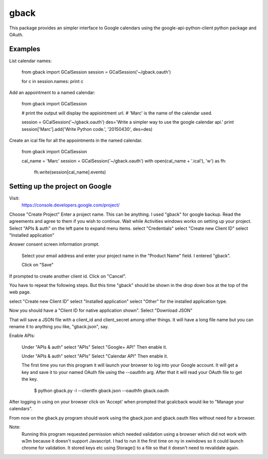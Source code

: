 =====
gback
=====

This package provides an simpler interface to Google calendars using 
the google-api-python-client python package and OAuth.

Examples
--------

List calendar names:

    from gback import GCalSession
    session = GCalSession('~/gback.oauth')

    for c in session.names: print c

Add an appointment to a named calendar:



    from gback import GCalSession

    # print the output will display the appiointment url.
    # 'Marc' is the name of the calendar used.

    session = GCalSession('~/gback.oauth')
    des='Write a simpler way to use the google calendar api.'
    print session['Marc'].add('Write Python code.', '20150430', des=des)



Create an ical file for all the appointments in the named calendar.

    from gback import GCalSession

    cal_name = 'Marc'
    session = GCalSession('~/gback.oauth')
    with open(cal_name + '.ical'), 'w') as fh:
        fh.write(session[cal_name].events)

Setting up the project on Google
--------------------------------
Visit:
  https://console.developers.google.com/project/

Choose "Create Project"
Enter a project name.  This can be anything.
I used "gback" for google backup.
Read the agreements and agree to them if you wish to continue.
Wait while Activities windows works on setting up your project.
Select "APIs & auth" on the left pane to expand menu items.
select "Credentials"
select "Create new Client ID"
select "Installed application"

Answer consent screen information prompt.

  Select your email address and enter your project name in the "Product
  Name" field.  I entered "gback".

  Click on "Save"

If prompted to create another client id.  Click on "Cancel".

You have to repeat the following steps.  But this time "gback" should be
shown in the drop down box at the top of the web page.

select "Create new Client ID"
select "Installed application"
select "Other" for the installed application type.

Now  you should have a "Client ID for native application shown".
Select "Download JSON"

That will save a JSON file with a client_id and client_secret among
other things.  It will have a long file name but you can rename it to
anything you like, "gback.json", say.

Enable APIs:

  Under "APIs & auth" select "APIs"
  Select "Google+ API"
  Then enable it.

  Under "APIs & auth" select "APIs"
  Select "Calendar API"
  Then enable it.

  The first time you run this program it will launch your browser to log
  into your Google account.  It will get a key and save it to your named
  OAuth file using the --oauthfn arg.  After that it will read your OAuth
  file to get the key.

   $ python gback.py -l --clientfn gback.json --oauthfn gback.oauth

After logging in using on your browser click on 'Accept' when prompted that
gcalcback would ike to "Manage your calendars".

From now on the gback.py program should work using the gback.json and
gback.oauth files without need for a browser.


Note:
  Running this program requested permission which needed validation
  using a browser which did not work with w3m because it doesn't support
  Javascript.  I had to run it the first time on ny in xwindows so it
  could launch chrome for validation.  It stored keys etc using
  Storage() to a file so that it doesn't need to revalidate again.

